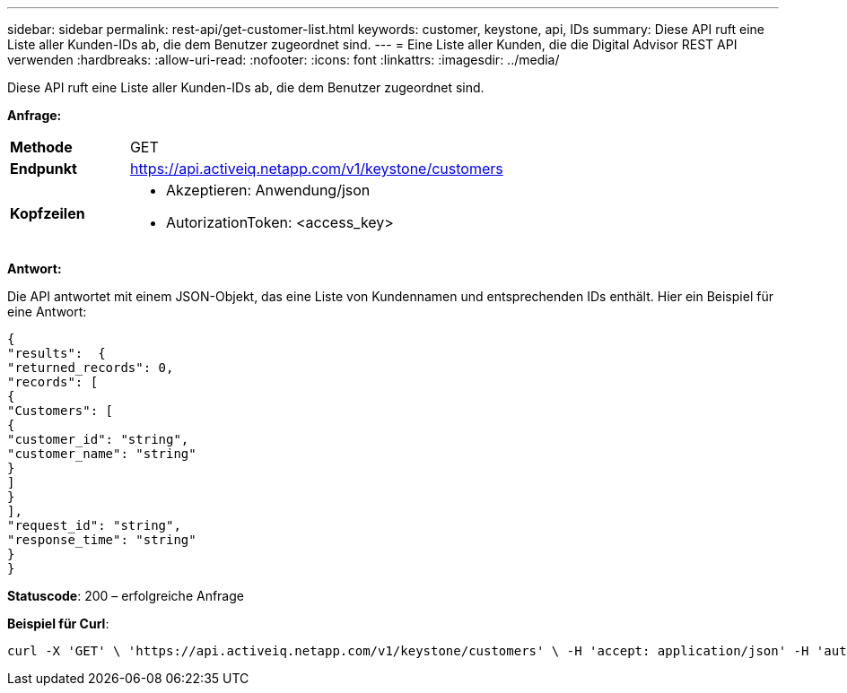 ---
sidebar: sidebar 
permalink: rest-api/get-customer-list.html 
keywords: customer, keystone, api, IDs 
summary: Diese API ruft eine Liste aller Kunden-IDs ab, die dem Benutzer zugeordnet sind. 
---
= Eine Liste aller Kunden, die die Digital Advisor REST API verwenden
:hardbreaks:
:allow-uri-read: 
:nofooter: 
:icons: font
:linkattrs: 
:imagesdir: ../media/


[role="lead"]
Diese API ruft eine Liste aller Kunden-IDs ab, die dem Benutzer zugeordnet sind.

*Anfrage:*

[cols="24%,76%"]
|===


| *Methode* | GET 


| *Endpunkt* | https://api.activeiq.netapp.com/v1/keystone/customers[] 


| *Kopfzeilen*  a| 
* Akzeptieren: Anwendung/json
* AutorizationToken: <access_key>


|===
*Antwort:*

Die API antwortet mit einem JSON-Objekt, das eine Liste von Kundennamen und entsprechenden IDs enthält. Hier ein Beispiel für eine Antwort:

[listing]
----
{
"results":  {
"returned_records": 0,
"records": [
{
"Customers": [
{
"customer_id": "string",
"customer_name": "string"
}
]
}
],
"request_id": "string",
"response_time": "string"
}
}

----
*Statuscode*: 200 – erfolgreiche Anfrage

*Beispiel für Curl*:

[source, curl]
----
curl -X 'GET' \ 'https://api.activeiq.netapp.com/v1/keystone/customers' \ -H 'accept: application/json' -H 'authorizationToken: <access-key>'
----